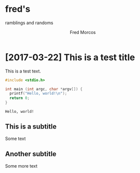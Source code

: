 #+TITLE: fred's
#+SUBTITLE: ramblings and randoms
#+AUTHOR: Fred Morcos
#+EMAIL: fred.morcos@gmail.com
#+LANGUAGE: en

#+OPTIONS: num:0 toc:1
#+HTML_DOCTYPE: html5

#+begin_export html
<style>
div { width: 40em; }
div,h1,h2 { margin-left: auto; margin-right: auto; }
.title,.subtitle { text-align: left; }
#table-of-contents > h2 { font-size: initial; }
#text-table-of-contents ul li { list-style-type: none }
</style>
#+end_export

* [2017-03-22] This is a test title

This is a test text.

#+BEGIN_SRC C :results output :exports both
#include <stdio.h>

int main (int argc, char *argv[]) {
  printf("Hello, world!\n");
  return 0;
}
#+END_SRC

#+RESULTS:
: Hello, world!

** This is a subtitle

Some text

** Another subtitle

Some more text
